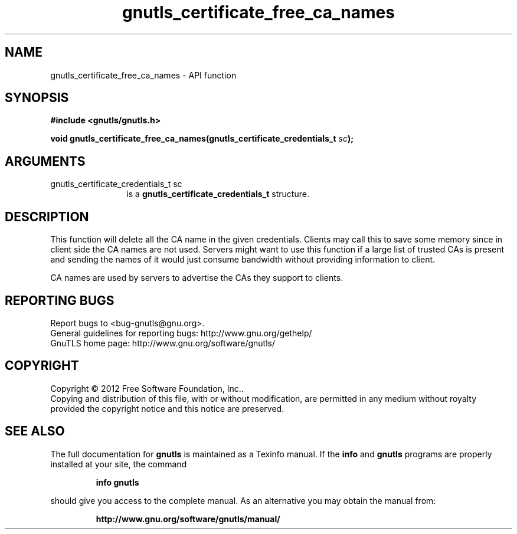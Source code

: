 .\" DO NOT MODIFY THIS FILE!  It was generated by gdoc.
.TH "gnutls_certificate_free_ca_names" 3 "3.0.13" "gnutls" "gnutls"
.SH NAME
gnutls_certificate_free_ca_names \- API function
.SH SYNOPSIS
.B #include <gnutls/gnutls.h>
.sp
.BI "void gnutls_certificate_free_ca_names(gnutls_certificate_credentials_t " sc ");"
.SH ARGUMENTS
.IP "gnutls_certificate_credentials_t sc" 12
is a \fBgnutls_certificate_credentials_t\fP structure.
.SH "DESCRIPTION"
This function will delete all the CA name in the given
credentials. Clients may call this to save some memory since in
client side the CA names are not used. Servers might want to use
this function if a large list of trusted CAs is present and
sending the names of it would just consume bandwidth without providing 
information to client.

CA names are used by servers to advertise the CAs they support to
clients.
.SH "REPORTING BUGS"
Report bugs to <bug-gnutls@gnu.org>.
.br
General guidelines for reporting bugs: http://www.gnu.org/gethelp/
.br
GnuTLS home page: http://www.gnu.org/software/gnutls/

.SH COPYRIGHT
Copyright \(co 2012 Free Software Foundation, Inc..
.br
Copying and distribution of this file, with or without modification,
are permitted in any medium without royalty provided the copyright
notice and this notice are preserved.
.SH "SEE ALSO"
The full documentation for
.B gnutls
is maintained as a Texinfo manual.  If the
.B info
and
.B gnutls
programs are properly installed at your site, the command
.IP
.B info gnutls
.PP
should give you access to the complete manual.
As an alternative you may obtain the manual from:
.IP
.B http://www.gnu.org/software/gnutls/manual/
.PP
